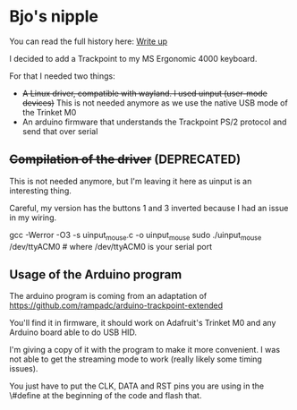 * Bjo's nipple

[[./image/mounted.jpg]]

You can read the full history here: [[https://bjonnh.net/article/20201114_trackpoint_ergonomic][Write up]]

I decided to add a Trackpoint to my MS Ergonomic 4000 keyboard.

For that I needed two things:
- +A Linux driver, compatible with wayland. I used uinput (user-mode devices)+ This is not needed anymore as we use the native USB mode of the Trinket M0
- An arduino firmware that understands the Trackpoint PS/2 protocol and send that over serial


** +Compilation of the driver+ (DEPRECATED)

This is not needed anymore, but I'm leaving it here as uinput is an interesting thing.

Careful, my version has the buttons 1 and 3 inverted because I had an issue in my wiring.

#+BEGIN_SRC: sh
gcc -Werror -O3 -s uinput_mouse.c -o uinput_mouse
sudo ./uinput_mouse /dev/ttyACM0  # where /dev/ttyACM0 is your serial port
#+END_SRC

** Usage of the Arduino program

The arduino program is coming from an adaptation of https://github.com/rampadc/arduino-trackpoint-extended

You'll find it in firmware, it should work on Adafruit's Trinket M0 and any Arduino board able to do USB HID.

I'm giving a copy of it with the program to make it more convenient. I was not
able to get the streaming mode to work (really likely some timing issues).

You just have to put the CLK, DATA and RST pins you are using in the \#define at the beginning of the code and flash that.
